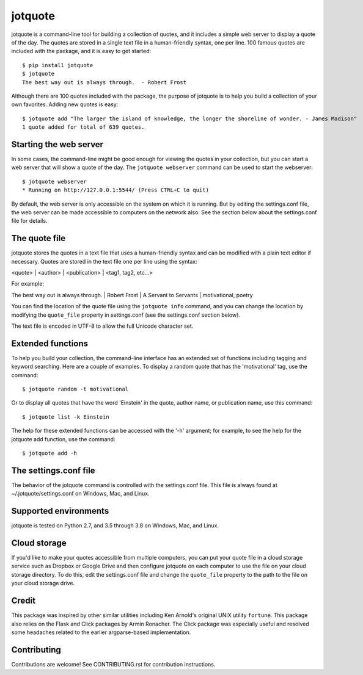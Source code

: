 jotquote
========

.. image:: https://travis-ci.org/jakekugel/jotquote.svg?branch=master
    :target: https://travis-ci.org/jakekugel/jotquote
    :alt: Build Status

.. image:: http://codecov.io/github/jakekugel/jotquote/coverage.svg?branch=master&precision=2
    :target: http://codecov.io/github/jakekugel/jotquote?branch=master
    :alt: Coverage

jotquote is a command-line tool for building a collection of quotes,
and it includes a simple web server to display a quote of the day.
The quotes are stored in a single text file in a human-friendly syntax,
one per line.  100 famous quotes are included with the package, and
it is easy to get started::

    $ pip install jotquote
    $ jotquote
    The best way out is always through.  - Robert Frost

Although there are 100 quotes included with the package, the purpose of
jotquote is to help you build a collection of your own favorites.  Adding
new quotes is easy::

    $ jotquote add "The larger the island of knowledge, the longer the shoreline of wonder. - James Madison"
    1 quote added for total of 639 quotes.

Starting the web server
~~~~~~~~~~~~~~~~~~~~~~~
In some cases, the command-line might be good enough for viewing the quotes in your
collection, but you can start a web server that will show a quote of the day.
The ``jotquote webserver`` command can be used to start the webserver::

    $ jotquote webserver
    * Running on http://127.0.0.1:5544/ (Press CTRL+C to quit)

By default, the web server is only accessible on the system on which
it is running.  But by editing the settings.conf file, the web server can be
made accessible to computers on the network also.  See the section below about
the settings.conf file for details.

The quote file
~~~~~~~~~~~~~~
jotquote stores the quotes in a text file that uses a human-friendly syntax
and can be modified with a plain text editor if necessary.  Quotes are stored
in the text file one per line using the syntax:

<quote> | <author> | <publication> | <tag1, tag2, etc...>

For example:

The best way out is always through. | Robert Frost | A Servant to Servants | motivational, poetry

You can find the location of the quote file using the ``jotquote info`` command,
and you can change the location by modifying the ``quote_file`` property in
settings.conf (see the settings.conf section below).

The text file is encoded in UTF-8 to allow the full Unicode character set.

Extended functions
~~~~~~~~~~~~~~~~~~
To help you build your collection, the command-line interface has an extended set
of functions including tagging and keyword searching.  Here are a couple of examples.
To display a random quote that has the 'motivational' tag, use the command::

    $ jotquote random -t motivational

Or to display all quotes that have the word 'Einstein' in the quote, author name,
or publication name, use this command::

    $ jotquote list -k Einstein

The help for these extended functions can be accessed with the '-h' argument;
for example, to see the help for the jotquote add function, use
the command::

    $ jotquote add -h

The settings.conf file
~~~~~~~~~~~~~~~~~~~~~~
The behavior of the jotquote command is controlled with the settings.conf
file.  This file is always found at ~/.jotquote/settings.conf on Windows, Mac,
and Linux.

Supported environments
~~~~~~~~~~~~~~~~~~~~~~
jotquote is tested on Python 2.7, and 3.5 through 3.8 on Windows, Mac, and Linux.

Cloud storage
~~~~~~~~~~~~~
If you'd like to make your quotes accessible from multiple computers, you can
put your quote file in a cloud storage service such as Dropbox or Google Drive
and then configure jotquote on each computer to use the file on your cloud
storage directory.  To do this, edit the settings.conf file and change the
``quote_file`` property to the path to the file on your cloud storage drive.

Credit
~~~~~~
This package was inspired by other similar utilities including Ken Arnold's original
UNIX utility ``fortune``.  This package also relies on the Flask and Click packages
by Armin Ronacher.  The Click package was especially useful and resolved some headaches
related to the earlier argparse-based implementation.

Contributing
~~~~~~~~~~~~
Contributions are welcome!  See CONTRIBUTING.rst for contribution instructions.
